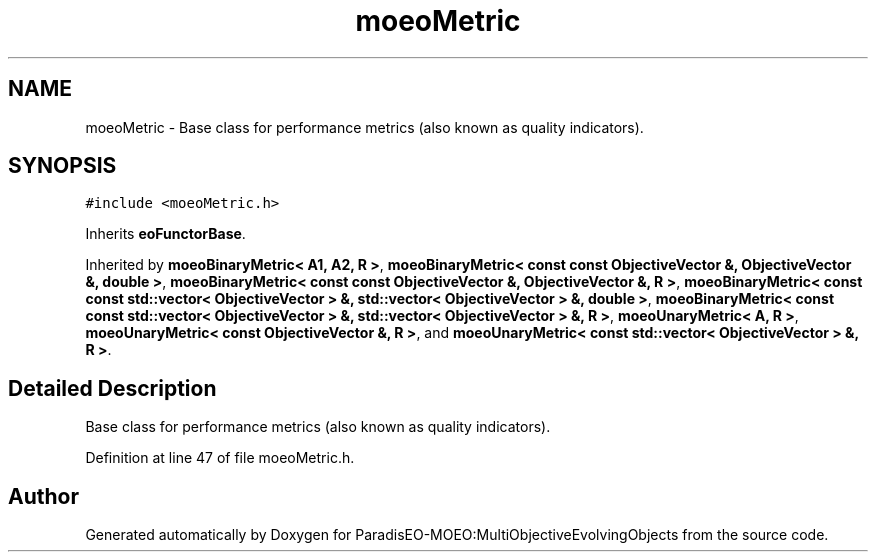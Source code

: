 .TH "moeoMetric" 3 "11 Oct 2007" "Version 1.0" "ParadisEO-MOEO:MultiObjectiveEvolvingObjects" \" -*- nroff -*-
.ad l
.nh
.SH NAME
moeoMetric \- Base class for performance metrics (also known as quality indicators).  

.PP
.SH SYNOPSIS
.br
.PP
\fC#include <moeoMetric.h>\fP
.PP
Inherits \fBeoFunctorBase\fP.
.PP
Inherited by \fBmoeoBinaryMetric< A1, A2, R >\fP, \fBmoeoBinaryMetric< const const ObjectiveVector &, ObjectiveVector &, double >\fP, \fBmoeoBinaryMetric< const const ObjectiveVector &, ObjectiveVector &, R >\fP, \fBmoeoBinaryMetric< const const std::vector< ObjectiveVector > &, std::vector< ObjectiveVector > &, double >\fP, \fBmoeoBinaryMetric< const const std::vector< ObjectiveVector > &, std::vector< ObjectiveVector > &, R >\fP, \fBmoeoUnaryMetric< A, R >\fP, \fBmoeoUnaryMetric< const ObjectiveVector &, R >\fP, and \fBmoeoUnaryMetric< const std::vector< ObjectiveVector > &, R >\fP.
.PP
.SH "Detailed Description"
.PP 
Base class for performance metrics (also known as quality indicators). 
.PP
Definition at line 47 of file moeoMetric.h.

.SH "Author"
.PP 
Generated automatically by Doxygen for ParadisEO-MOEO:MultiObjectiveEvolvingObjects from the source code.
